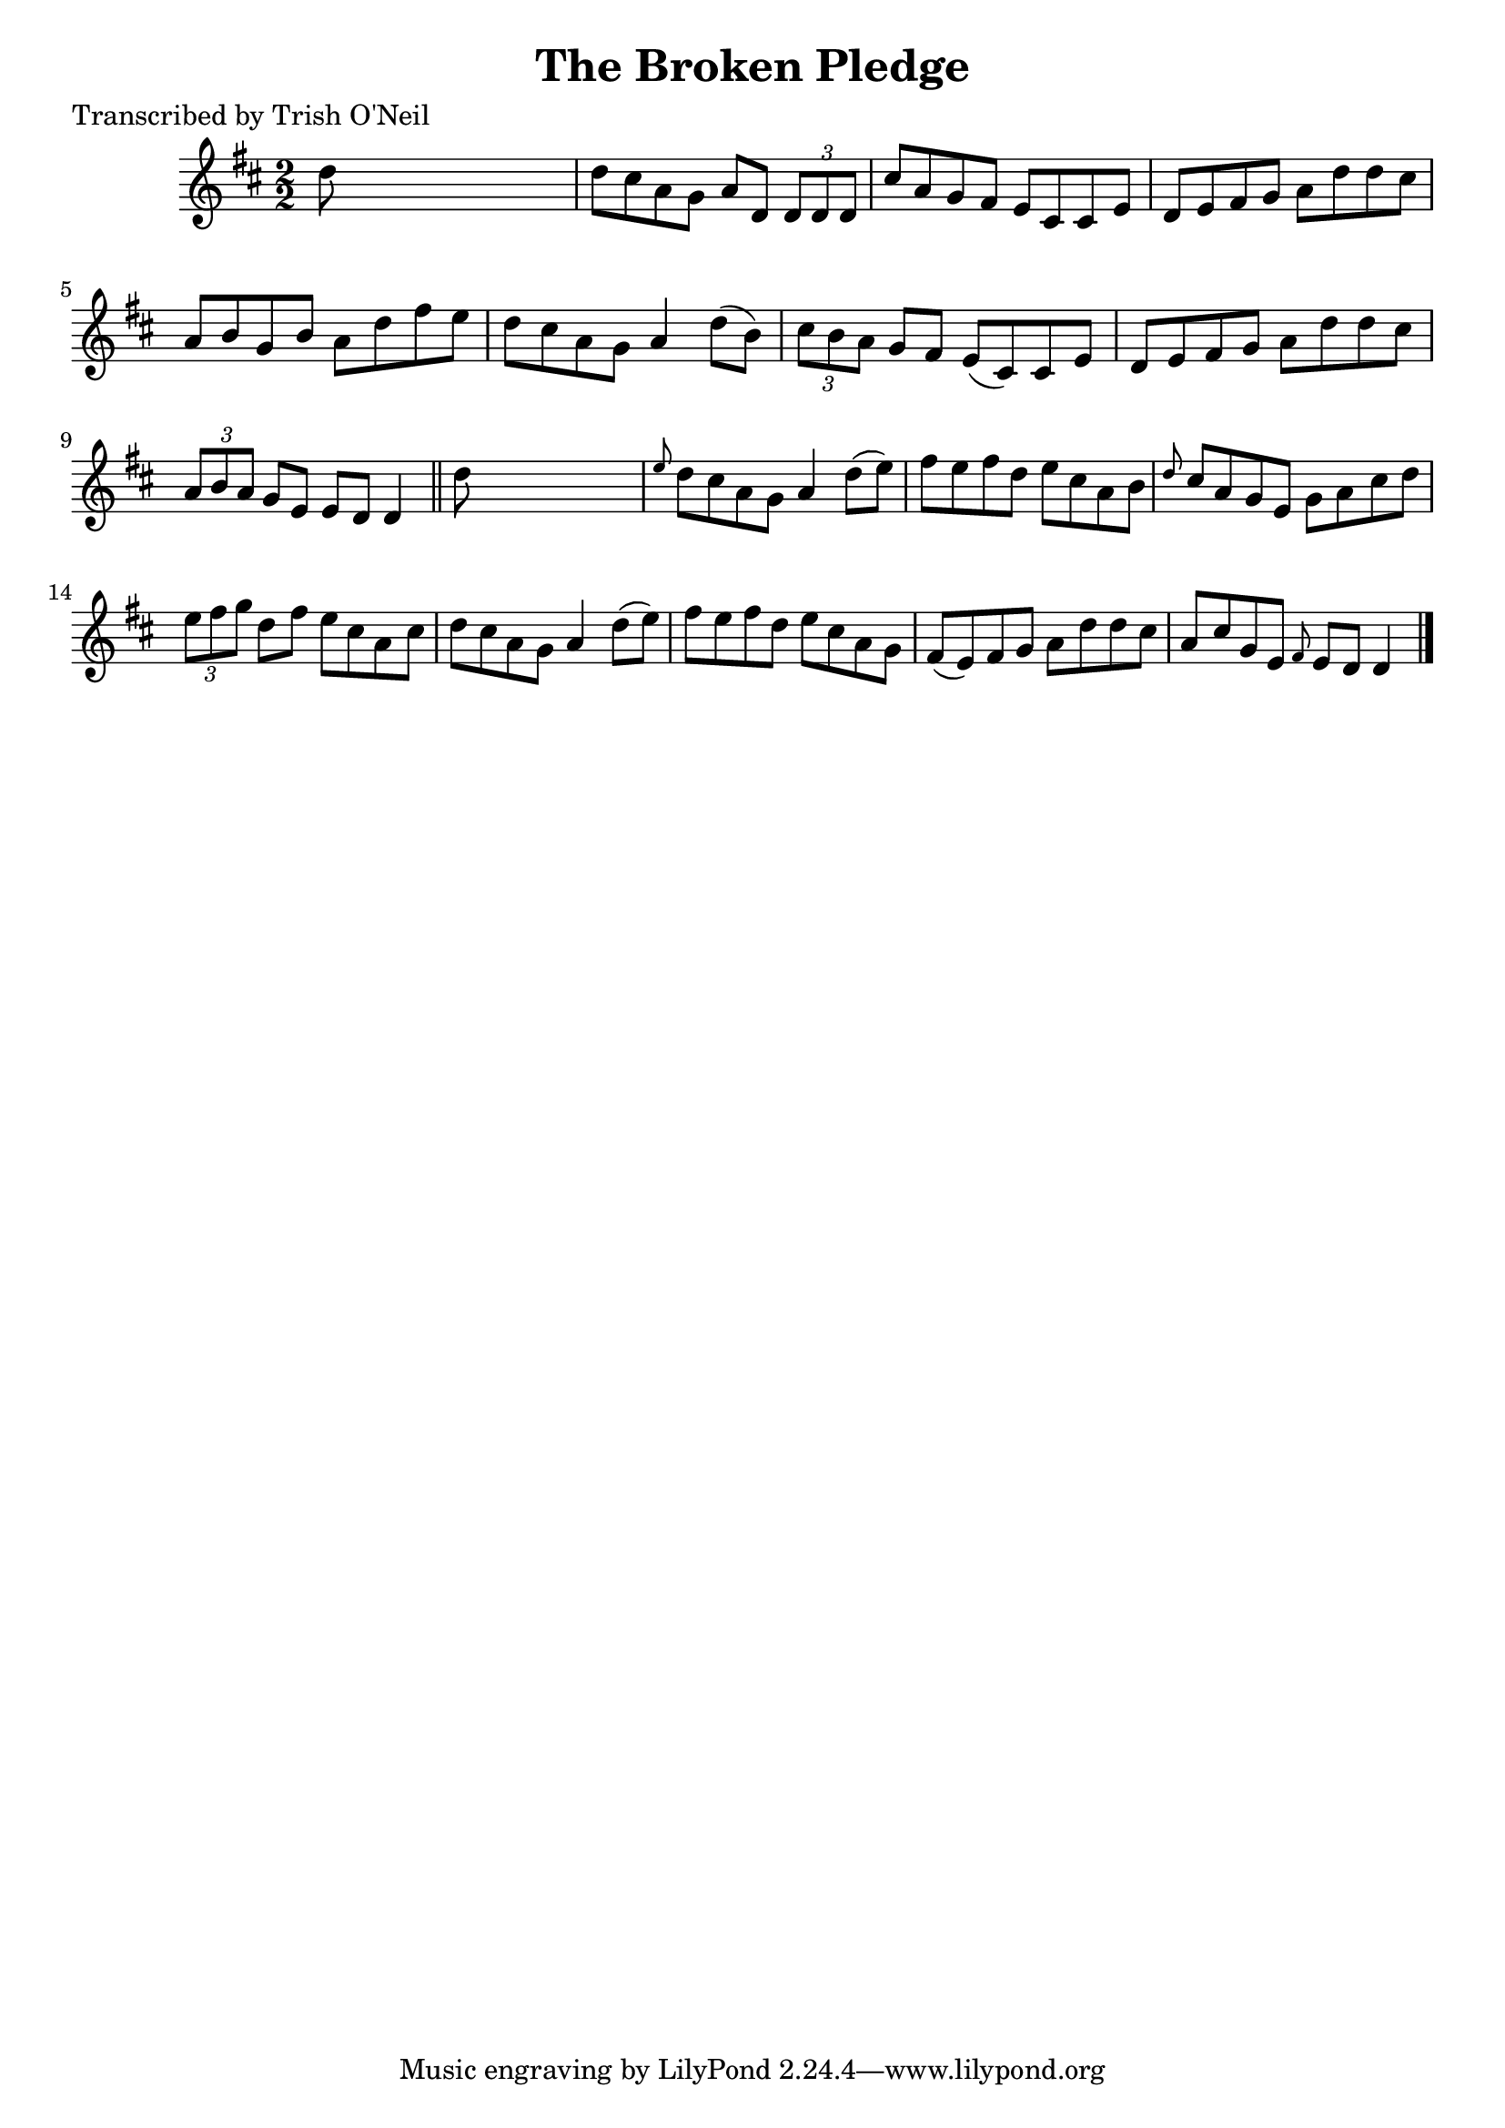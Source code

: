 
\version "2.16.2"
% automatically converted by musicxml2ly from xml/1178_to.xml

%% additional definitions required by the score:
\language "english"


\header {
    poet = "Transcribed by Trish O'Neil"
    encoder = "abc2xml version 63"
    encodingdate = "2015-01-25"
    title = "The Broken Pledge"
    }

\layout {
    \context { \Score
        autoBeaming = ##f
        }
    }
PartPOneVoiceOne =  \relative d'' {
    \key d \major \numericTimeSignature\time 2/2 d8 s8*7 | % 2
    d8 [ cs8 a8 g8 ] a8 [ d,8 ] \times 2/3 {
        d8 [ d8 d8 ] }
    | % 3
    cs'8 [ a8 g8 fs8 ] e8 [ cs8 cs8 e8 ] | % 4
    d8 [ e8 fs8 g8 ] a8 [ d8 d8 cs8 ] | % 5
    a8 [ b8 g8 b8 ] a8 [ d8 fs8 e8 ] | % 6
    d8 [ cs8 a8 g8 ] a4 d8 ( [ b8 ) ] | % 7
    \times 2/3  {
        cs8 [ b8 a8 ] }
    g8 [ fs8 ] e8 ( [ cs8 ) cs8 e8 ] | % 8
    d8 [ e8 fs8 g8 ] a8 [ d8 d8 cs8 ] | % 9
    \times 2/3  {
        a8 [ b8 a8 ] }
    g8 [ e8 ] e8 [ d8 ] d4 \bar "||"
    d'8 s8*7 | % 11
    \grace { e8 } d8 [ cs8 a8 g8 ] a4 d8 ( [ e8 ) ] | % 12
    fs8 [ e8 fs8 d8 ] e8 [ cs8 a8 b8 ] | % 13
    \grace { d8 } cs8 [ a8 g8 e8 ] g8 [ a8 cs8 d8 ] | % 14
    \times 2/3  {
        e8 [ fs8 g8 ] }
    d8 [ fs8 ] e8 [ cs8 a8 cs8 ] | % 15
    d8 [ cs8 a8 g8 ] a4 d8 ( [ e8 ) ] | % 16
    fs8 [ e8 fs8 d8 ] e8 [ cs8 a8 g8 ] | % 17
    fs8 ( [ e8 ) fs8 g8 ] a8 [ d8 d8 cs8 ] | % 18
    a8 [ cs8 g8 e8 ] \grace { fs8 } e8 [ d8 ] d4 \bar "|."
    }


% The score definition
\score {
    <<
        \new Staff <<
            \context Staff << 
                \context Voice = "PartPOneVoiceOne" { \PartPOneVoiceOne }
                >>
            >>
        
        >>
    \layout {}
    % To create MIDI output, uncomment the following line:
    %  \midi {}
    }

